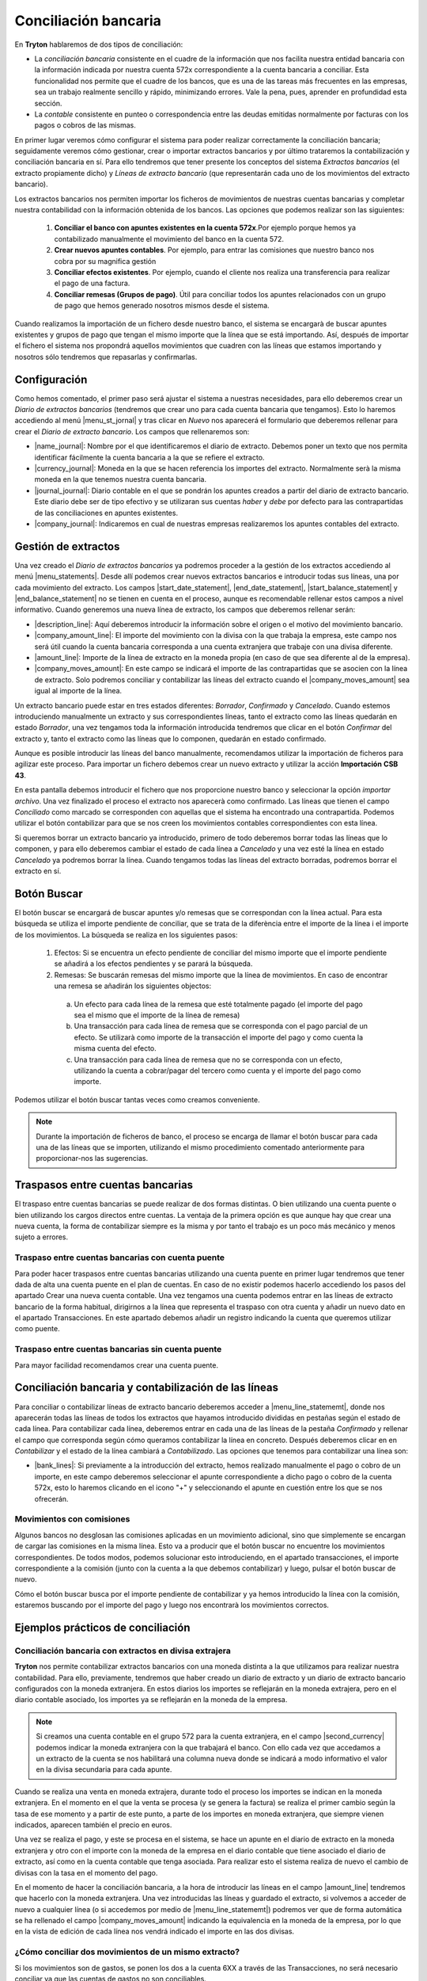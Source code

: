 
=====================
Conciliación bancaria
=====================

En **Tryton** hablaremos de dos tipos de conciliación:

* La *conciliación bancaria* consistente en el cuadre de la información que nos
  facilita nuestra entidad bancaria con la información indicada por nuestra 
  cuenta 572x correspondiente a la cuenta bancaria a conciliar. Esta 
  funcionalidad nos permite que el cuadre de los bancos, que es una de las  
  tareas  más frecuentes en las empresas, sea un trabajo realmente sencillo y  
  rápido,  minimizando errores. Vale la pena, pues, aprender en profundidad esta
  sección.
 
* La *contable* consistente en punteo o correspondencia entre las deudas 
  emitidas normalmente por facturas con los pagos o cobros de las mismas.

En primer lugar veremos cómo configurar el sistema para poder realizar
correctamente la conciliación bancaria; seguidamente veremos cómo gestionar,
crear o importar extractos bancarios y por último trataremos la contabilización
y conciliación bancaria en sí. Para ello tendremos que tener presente los
conceptos del sistema *Extractos bancarios* (el extracto propiamente dicho) y
*Líneas de extracto bancario* (que representarán cada uno de los movimientos
del extracto bancario).

Los extractos bancarios nos permiten importar los ficheros de movimientos de 
nuestras cuentas bancarias y completar nuestra contabilidad con la información 
obtenida de los bancos. Las opciones que podemos realizar son las siguientes:

 1. **Conciliar el banco con apuntes existentes en la cuenta 572x**.Por ejemplo 
    porque hemos ya contabilizado manualmente el movimiento del banco en la 
    cuenta 572.

 2. **Crear nuevos apuntes contables**. Por ejemplo, para entrar las comisiones 
    que nuestro banco nos cobra por su magnifica gestión
 
 3. **Conciliar efectos existentes**. Por ejemplo, cuando el cliente nos 
    realiza una  transferencia para realizar el pago de una factura.
 
 4. **Conciliar remesas (Grupos de pago)**. Útil para conciliar todos los 
    apuntes  relacionados con un grupo de pago que hemos generado nosotros 
    mismos desde el  sistema.

Cuando realizamos la importación de un fichero desde nuestro banco, el sistema 
se encargarà de buscar apuntes existentes y grupos de pago que tengan el mismo 
importe que la línea que se está importando. Así, después de importar el 
fichero el sistema nos propondrá aquellos movimientos que cuadren con las líneas 
que estamos importando y nosotros sólo tendremos que repasarlas y confirmarlas.

Configuración
=============

Como hemos comentado, el primer paso será ajustar el sistema a nuestras
necesidades, para ello deberemos crear un *Diario de extractos bancarios*
(tendremos que crear uno para cada cuenta bancaria que tengamos). Esto lo
haremos accediendo al menú |menu_st_jornal| y tras clicar en *Nuevo* nos
aparecerá el formulario que deberemos rellenar para crear el *Diario de
extracto bancario*. Los campos que rellenaremos son:

* |name_journal|: Nombre por el que identificaremos el diario de extracto.
  Debemos poner un texto que nos permita identificar fácilmente la cuenta
  bancaria a la que se refiere el extracto.

* |currency_journal|: Moneda en la que se hacen referencia los importes del 
  extracto. Normalmente serà la misma moneda en la que tenemos nuestra cuenta 
  bancaria.

* |journal_journal|: Diario contable en el que se pondrán los apuntes creados a
  partir del diario de extracto bancario. Este diario debe ser de tipo efectivo
  y se utilizaran sus cuentas *haber* y *debe* por defecto para las
  contrapartidas de las conciliaciones en apuntes existentes.

* |company_journal|: Indicaremos en cual de nuestras empresas realizaremos los
  apuntes contables del extracto.

Gestión de extractos
====================

Una vez creado el *Diario de extractos bancarios* ya podremos proceder a la
gestión de los extractos accediendo al menú |menu_statements|. Desde allí
podemos crear nuevos extractos bancarios e introducir todas sus líneas, una
por cada movimiento del extracto. Los campos |start_date_statement|,
|end_date_statement|, |start_balance_statement| y |end_balance_statement| no se
tienen en cuenta en el proceso, aunque es recomendable rellenar estos campos a
nivel informativo. Cuando generemos una nueva línea de extracto, los campos que
deberemos rellenar serán:

.. inheritref:: account_bank_statement/account_bank_statement:bullet_list:campos

* |description_line|: Aquí deberemos introducir la información sobre el origen
  o el motivo del movimiento bancario.

* |company_amount_line|: El importe del movimiento con la divisa con la que
  trabaja la empresa, este campo nos será útil cuando la cuenta bancaria
  corresponda a una cuenta extranjera que trabaje con una divisa diferente.

* |amount_line|: Importe de la línea de extracto en la moneda propia (en caso
  de que sea diferente al de la empresa).

* |company_moves_amount|: En este campo se indicará el importe de las
  contrapartidas que se asocien con la línea de extracto. Solo podremos
  conciliar y contabilizar las líneas del extracto cuando el
  |company_moves_amount| sea igual al importe de la línea.

Un extracto bancario puede estar en tres estados diferentes: *Borrador*,
*Confirmado* y *Cancelado*. Cuando estemos introduciendo manualmente un
extracto y sus correspondientes líneas, tanto el extracto como las líneas
quedarán en estado *Borrador*, una vez tengamos toda la información introducida
tendremos que clicar en el botón *Confirmar* del extracto y, tanto el extracto
como las líneas que lo componen, quedarán en estado confirmado.

.. inheritref:: account_bank_statement/account_bank_statement:paragraph:importacion_csb43

Aunque es posible introducir las líneas del banco manualmente, recomendamos 
utilizar la importación de ficheros para agilizar este proceso. Para importar 
un 
fichero debemos crear un nuevo extracto y utilizar la acción **Importación** 
**CSB 43**.

.. Al realizar esta acción se nos abrà la siguiente ventana: (imagen del 
   fichero CSB 43)

En esta pantalla debemos introducir el fichero que nos proporcione nuestro 
banco 
y seleccionar la opción *importar archivo*. Una vez finalizado el proceso el 
extracto nos aparecerà como confirmado. Las líneas que tienen el campo 
*Conciliado* como marcado se corresponden con aquellas que el sistema ha 
encontrado una contrapartida. Podemos utilizar el botón contabilizar para que 
se nos creen los movimientos contables correspondientes con esta línea.

.. (Imagen de extracto bancario y las líneas)

.. inheritref:: account_bank_statement/account_bank_statement:paragraph:borrar

Si queremos borrar un extracto bancario ya introducido, primero de todo
deberemos borrar todas las líneas que lo componen, y para ello deberemos
cambiar el estado de cada línea a *Cancelado* y una vez esté la línea en estado
*Cancelado* ya podremos borrar la línea. Cuando tengamos todas las líneas del
extracto borradas, podremos borrar el extracto en sí.

.. inheritref:: account_bank_statement/account_bank_statement:section:buscar

Botón Buscar 
============

El botón buscar se encargará de buscar apuntes y/o remesas que se correspondan 
con la línea actual. Para esta búsqueda se utiliza el importe pendiente de 
conciliar, que se trata de la diferència entre el importe de la línea i el 
importe de los movimientos. La búsqueda se realiza en los siguientes pasos:

 1. Efectos: Si se encuentra un efecto pendiente de conciliar del mismo importe 
    que el importe pendiente se añadirá a los efectos pendientes y se parará la 
    búsqueda. 

 2. Remesas: Se buscarán remesas del mismo importe que la línea de movimientos. 
    En caso de encontrar una remesa se añadirán los siguientes objectos: 
  
  a. Un efecto para cada línea de la remesa que esté totalmente pagado (el 
     importe del pago sea el mismo que el importe de la línea de remesa)
  
  b. Una transacción para cada línea de remesa que se corresponda con el pago 
     parcial de un efecto. Se utilizarà como importe de la transacción el 
     importe del pago y como cuenta la misma cuenta del efecto.
  
  c. Una transacción para cada línea de remesa que no se corresponda con un 
     efecto, utilizando la cuenta a cobrar/pagar del tercero como cuenta y el 
     importe del pago como importe.

Podemos utilizar el botón buscar tantas veces como creamos conveniente. 

.. Note:: Durante la importación de ficheros de banco, el proceso se encarga de 
   llamar el botón buscar para cada una de las líneas que se importen, utilizando 
   el mismo procedimiento comentado anteriormente para proporcionar-nos las 
   sugerencias.

Traspasos entre cuentas bancarias
=================================

El traspaso entre cuentas bancarias se puede realizar de dos formas distintas. O 
bien utilizando una cuenta puente o bien utilizando los cargos directos entre 
cuentas. La ventaja de la primera opción es que aunque hay que crear una nueva 
cuenta, la forma de contabilizar siempre es la misma y por tanto el trabajo es 
un poco más mecánico y menos sujeto a errores.


Traspaso entre cuentas bancarias con cuenta puente
--------------------------------------------------

Para poder hacer traspasos entre cuentas bancarias utilizando una cuenta puente 
en primer lugar tendremos que tener dada de alta una cuenta puente en el plan de 
cuentas. En caso de no existir podemos hacerlo accediendo los pasos del apartado 
Crear una nueva cuenta contable.
Una vez tengamos una cuenta podemos entrar en las líneas de extracto bancario de 
la forma habitual, dirigirnos a la línea que representa el traspaso con otra 
cuenta y añadir un nuevo dato en el apartado Transacciones. En este apartado 
debemos añadir un registro indicando la cuenta que queremos utilizar como 
puente.

Traspaso entre cuentas bancarias sin cuenta puente
--------------------------------------------------

Para mayor facilidad recomendamos crear una cuenta puente.

   
Conciliación bancaria y contabilización de las líneas
=====================================================

Para conciliar o contabilizar líneas de extracto bancario deberemos acceder a
|menu_line_statememt|, donde nos aparecerán todas las líneas de todos los
extractos que hayamos introducido divididas en pestañas según el estado de cada
línea. Para contabilizar cada línea, deberemos entrar en cada una de las líneas
de la pestaña *Confirmado* y rellenar el campo que corresponda según cómo
queramos contabilizar la línea en concreto. Después deberemos clicar en en
*Contabilizar* y el estado de la línea cambiará a *Contabilizado*. Las opciones
que tenemos para contabilizar una línea son:

.. inheritref:: account_bank_statement/account_bank_statement:bullet_list:concile

* |bank_lines|: Si previamente a la introducción del extracto, hemos realizado
  manualmente el pago o cobro de un importe, en este campo deberemos seleccionar
  el apunte correspondiente a dicho pago o cobro de la cuenta 572x, esto lo
  haremos clicando en el icono "+" y seleccionando el apunte en cuestión entre
  los que se nos ofrecerán.

.. inheritref:: account_bank_statement/account_bank_statement:section:commission

Movimientos con comisiones
--------------------------

Algunos bancos no desglosan las comisiones aplicadas en un movimiento 
adicional, sino que simplemente se encargan de cargar las comisiones en la misma 
línea. Esto va a producir que el botón buscar no encuentre los movimientos 
correspondientes. De todos modos, podemos solucionar esto introduciendo, en el 
apartado transacciones, el importe correspondiente a la comisión (junto con la 
cuenta a la que debemos contabilizar) y luego, pulsar el botón buscar de nuevo. 

Cómo el botón buscar busca por el importe pendiente de contabilizar y ya hemos 
introducido la línea con la comisión, estaremos buscando por el importe del 
pago y luego nos encontrarà los movimientos correctos.

.. inheritref:: account_bank_statement/account_bank_statement:section:ejemplos

Ejemplos prácticos de conciliación
==================================

Conciliación bancaria con extractos en divisa extrajera
-------------------------------------------------------

**Tryton** nos permite contabilizar extractos bancarios con una moneda distinta
a la que utilizamos para realizar nuestra contabilidad. Para ello, previamente,
tendremos que haber creado un diario de extracto y un diario de extracto
bancario configurados con la moneda extranjera. En estos diarios los importes
se reflejarán en la moneda extrajera, pero en el diario contable asociado,
los importes ya se reflejarán en la moneda de la empresa.

.. note:: Si creamos una cuenta contable en el grupo 572 para la cuenta
   extranjera, en el campo |second_currency| podemos indicar la moneda
   extranjera con la que trabajará el banco. Con ello cada vez que accedamos
   a un extracto de la cuenta se nos habilitará una columna nueva donde se
   indicará a modo informativo el valor en la divisa secundaria para cada
   apunte.

Cuando se realiza una venta en moneda extrajera, durante todo el proceso los
importes se indican en la moneda extranjera. En el momento en el que la venta
se procesa (y se genera la factura) se realiza el primer cambio según la tasa
de ese momento y a partir de este punto, a parte de los importes en moneda
extranjera, que siempre vienen indicados, aparecen también el precio en euros.

Una vez se realiza el pago, y este se procesa en el sistema, se hace un apunte
en el diario de extracto en la moneda extranjera y otro con el importe con
la moneda de la empresa en el diario contable que tiene asociado el diario de
extracto, así como en la cuenta contable que tenga asociada. Para realizar esto
el sistema realiza de nuevo el cambio de divisas con la tasa en el momento del
pago.

En el momento de hacer la conciliación bancaria, a la hora de introducir las
líneas en el campo |amount_line| tendremos que hacerlo con la moneda extranjera.
Una vez introducidas las líneas y guardado el extracto, si volvemos a acceder
de nuevo a cualquier línea (o si accedemos por medio de |menu_line_statememt|)
podremos ver que de forma automática se ha rellenado el campo
|company_moves_amount| indicando la equivalencia en la moneda de la empresa,
por lo que en la vista de edición de cada línea nos vendrá indicado el importe
en las dos divisas.

¿Cómo conciliar dos movimientos de un mismo extracto?
-----------------------------------------------------

Si los movimientos son de gastos, se ponen los dos a la cuenta 6XX a través de 
las Transacciones, no será necesario conciliar ya que las cuentas de gastos 
no son conciliables.

Si los movimientos son de cliente, lo mejor es ponerlos con la cuenta 43X que 
corresponda y luego conciliarlos manualmente.

.. |menu_st_jornal| tryref:: account_bank_statement.menu_bank_statement_journal_form/complete_name
.. |name_journal| field:: account.bank.statement.journal/name
.. |currency_journal| field:: account.bank.statement.journal/currency
.. |journal_journal| field:: account.bank.statement.journal/journal
.. |company_journal| field:: account.bank.statement.journal/company
.. |menu_statements| tryref:: account_bank_statement.menu_bank_statements/complete_name
.. |start_date_statement| field:: account.bank.statement/start_date
.. |end_date_statement| field:: account.bank.statement/end_date
.. |start_balance_statement| field:: account.bank.statement/start_balance
.. |end_balance_statement| field:: account.bank.statement/end_balance
.. |description_line| field:: account.bank.statement.line/description
.. |company_amount_line| field:: account.bank.statement.line/company_amount
.. |amount_line| field:: account.bank.statement.line/amount
.. |company_moves_amount| field:: account.bank.statement.line/company_moves_amount
.. |bank_lines| field:: account.bank.statement.line/bank_lines
.. |menu_line_statememt| tryref:: account_bank_statement.menu_account_bank_statement_line/complete_name
.. |second_currency| field:: account.account/second_currency
.. |menu_statement| tryref:: account_bank_statement.menu_open_reconcile_bank_lines/complete_name
